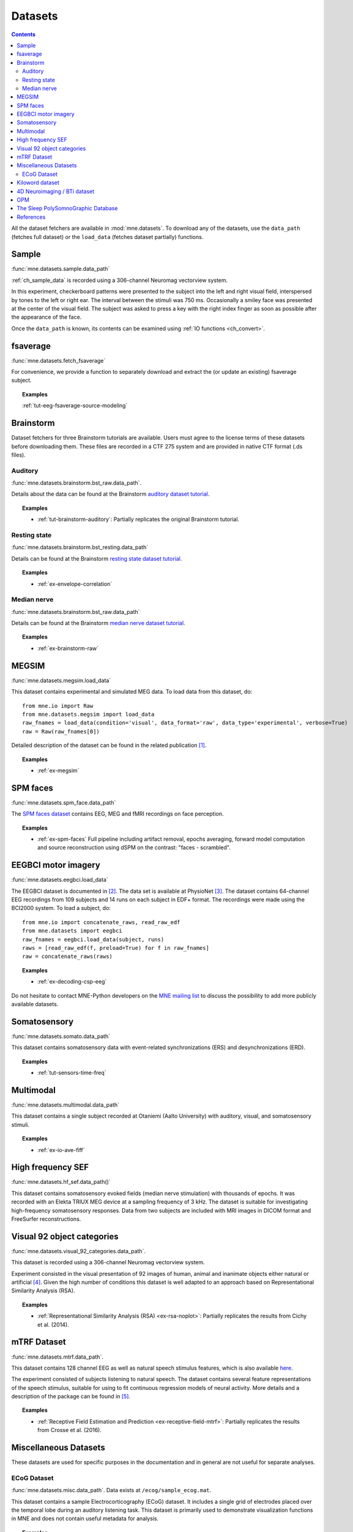 .. _datasets:

Datasets
########

.. contents:: Contents
   :local:
   :depth: 2

All the dataset fetchers are available in :mod:`mne.datasets`. To download any
of the datasets, use the ``data_path`` (fetches full dataset) or the
``load_data`` (fetches dataset partially) functions.

Sample
======
:func:`mne.datasets.sample.data_path`

:ref:`ch_sample_data` is recorded using a 306-channel Neuromag vectorview
system.

In this experiment, checkerboard patterns were presented to the subject
into the left and right visual field, interspersed by tones to the
left or right ear. The interval between the stimuli was 750 ms. Occasionally
a smiley face was presented at the center of the visual field.
The subject was asked to press a key with the right index finger
as soon as possible after the appearance of the face.

Once the ``data_path`` is known, its contents can be examined using :ref:`IO
functions <ch_convert>`.

fsaverage
=========
:func:`mne.datasets.fetch_fsaverage`

For convenience, we provide a function to separately download and extract the
(or update an existing) fsaverage subject.

.. topic:: Examples

    :ref:`tut-eeg-fsaverage-source-modeling`

Brainstorm
==========

Dataset fetchers for three Brainstorm tutorials are available. Users must agree
to the license terms of these datasets before downloading them. These files are
recorded in a CTF 275 system and are provided in native CTF format (.ds files).

Auditory
^^^^^^^^
:func:`mne.datasets.brainstorm.bst_raw.data_path`.

Details about the data can be found at the Brainstorm `auditory dataset
tutorial`_.

.. topic:: Examples

    * :ref:`tut-brainstorm-auditory`: Partially replicates the original Brainstorm tutorial.

Resting state
^^^^^^^^^^^^^
:func:`mne.datasets.brainstorm.bst_resting.data_path`

Details can be found at the Brainstorm `resting state dataset tutorial`_.

.. topic:: Examples

    * :ref:`ex-envelope-correlation`

Median nerve
^^^^^^^^^^^^
:func:`mne.datasets.brainstorm.bst_raw.data_path`

Details can be found at the Brainstorm `median nerve dataset tutorial`_.

.. topic:: Examples

    * :ref:`ex-brainstorm-raw`

MEGSIM
======
:func:`mne.datasets.megsim.load_data`

This dataset contains experimental and simulated MEG data. To load data from
this dataset, do::

    from mne.io import Raw
    from mne.datasets.megsim import load_data
    raw_fnames = load_data(condition='visual', data_format='raw', data_type='experimental', verbose=True)
    raw = Raw(raw_fnames[0])

Detailed description of the dataset can be found in the related publication
[1]_.

.. topic:: Examples

    * :ref:`ex-megsim`

SPM faces
=========
:func:`mne.datasets.spm_face.data_path`

The `SPM faces dataset`_ contains EEG, MEG and fMRI recordings on face
perception.

.. topic:: Examples

    * :ref:`ex-spm-faces` Full pipeline including artifact removal, epochs averaging, forward model computation and source reconstruction using dSPM on the contrast: "faces - scrambled".

EEGBCI motor imagery
====================
:func:`mne.datasets.eegbci.load_data`

The EEGBCI dataset is documented in [2]_. The data set is available at
PhysioNet [3]_. The dataset contains 64-channel EEG recordings from 109
subjects and 14 runs on each subject in EDF+ format. The recordings were made
using the BCI2000 system. To load a subject, do::

    from mne.io import concatenate_raws, read_raw_edf
    from mne.datasets import eegbci
    raw_fnames = eegbci.load_data(subject, runs)
    raws = [read_raw_edf(f, preload=True) for f in raw_fnames]
    raw = concatenate_raws(raws)

.. topic:: Examples

    * :ref:`ex-decoding-csp-eeg`

Do not hesitate to contact MNE-Python developers on the
`MNE mailing list <http://mail.nmr.mgh.harvard.edu/mailman/listinfo/mne_analysis>`_
to discuss the possibility to add more publicly available datasets.

.. _auditory dataset tutorial: https://neuroimage.usc.edu/brainstorm/DatasetAuditory
.. _resting state dataset tutorial: https://neuroimage.usc.edu/brainstorm/DatasetResting
.. _median nerve dataset tutorial: https://neuroimage.usc.edu/brainstorm/DatasetMedianNerveCtf
.. _SPM faces dataset: https://www.fil.ion.ucl.ac.uk/spm/data/mmfaces/

Somatosensory
=============
:func:`mne.datasets.somato.data_path`

This dataset contains somatosensory data with event-related synchronizations
(ERS) and desynchronizations (ERD).

.. topic:: Examples

    * :ref:`tut-sensors-time-freq`

Multimodal
==========
:func:`mne.datasets.multimodal.data_path`

This dataset contains a single subject recorded at Otaniemi (Aalto University)
with auditory, visual, and somatosensory stimuli.

.. topic:: Examples

    * :ref:`ex-io-ave-fiff`


High frequency SEF
==================
:func:`mne.datasets.hf_sef.data_path()`

This dataset contains somatosensory evoked fields (median nerve stimulation)
with thousands of epochs. It was recorded with an Elekta TRIUX MEG device at
a sampling frequency of 3 kHz. The dataset is suitable for investigating
high-frequency somatosensory responses. Data from two subjects are included
with MRI images in DICOM format and FreeSurfer reconstructions.


Visual 92 object categories
===========================
:func:`mne.datasets.visual_92_categories.data_path`.

This dataset is recorded using a 306-channel Neuromag vectorview system.

Experiment consisted in the visual presentation of 92 images of human, animal
and inanimate objects either natural or artificial [4]_. Given the high number
of conditions this dataset is well adapted to an approach based on
Representational Similarity Analysis (RSA).

.. topic:: Examples

    * :ref:`Representational Similarity Analysis (RSA) <ex-rsa-noplot>`: Partially replicates the results from Cichy et al. (2014).


mTRF Dataset
============
:func:`mne.datasets.mtrf.data_path`.

This dataset contains 128 channel EEG as well as natural speech stimulus features,
which is also available `here <https://sourceforge.net/projects/aespa/files/>`_.

The experiment consisted of subjects listening to natural speech.
The dataset contains several feature representations of the speech stimulus,
suitable for using to fit continuous regression models of neural activity.
More details and a description of the package can be found in [5]_.

.. topic:: Examples

    * :ref:`Receptive Field Estimation and Prediction <ex-receptive-field-mtrf>`: Partially replicates the results from Crosse et al. (2016).

Miscellaneous Datasets
======================
These datasets are used for specific purposes in the documentation and in
general are not useful for separate analyses.

ECoG Dataset
^^^^^^^^^^^^
:func:`mne.datasets.misc.data_path`. Data exists at ``/ecog/sample_ecog.mat``.

This dataset contains a sample Electrocorticography (ECoG) dataset. It includes
a single grid of electrodes placed over the temporal lobe during an auditory
listening task. This dataset is primarily used to demonstrate visualization
functions in MNE and does not contain useful metadata for analysis.

.. topic:: Examples

    * :ref:`How to convert 3D electrode positions to a 2D image.
      <ex-electrode-pos-2d>`: Demonstrates
      how to project a 3D electrode location onto a 2D image, a common procedure
      in electrocorticography.


Kiloword dataset
================
:func:`mne.datasets.kiloword.data_path`.

This dataset consists of averaged EEG data from 75 subjects performing a
lexical decision task on 960 English words [6]_. The words are richly
annotated, and can be used for e.g. multiple regression estimation of EEG
correlates of printed word processing.


4D Neuroimaging / BTi dataset
=============================
:func:`mne.datasets.phantom_4dbti.data_path`.

This dataset was obtained with a phantom on a 4D Neuroimaging / BTi system at
the MEG center in La Timone hospital in Marseille.


OPM
===
:func:`mne.datasets.opm.data_path`

OPM data acquired using an Elekta DACQ, simply piping the data into Elekta
magnetometer channels. The FIF files thus appear to come from a TRIUX system
that is only acquiring a small number of magnetometer channels instead of the
whole array.

The OPM ``coil_type`` is custom, requiring a custom ``coil_def.dat``.
The new ``coil_type`` is 9999.

OPM co-registration differs a bit from the typical SQUID-MEG workflow.
No ``-trans.fif`` file is needed for the OPMs, the FIF files include proper
sensor locations in MRI coordinates and no digitization of RPA/LPA/Nasion.
Thus the MEG<->Head coordinate transform is taken to be an identity matrix
(i.e., everything is in MRI coordinates), even though this mis-identifies
the head coordinate frame (which is defined by the relationship of the
LPA, RPA, and Nasion).

Triggers include:

* Median nerve stimulation: trigger value 257.
* Magnetic trigger (in OPM measurement only): trigger value 260.
  1 second before the median nerve stimulation, a magnetic trigger is piped
  into the MSR. This was to be able to check the synchronization between OPMs
  retrospectively, as each sensor runs on an indepent clock. Synchronization
  turned out to be satisfactory

.. topic:: Examples

    * :ref:`ex-opm-somatosensory`
    * :ref:`ex-opm-resting-state`

The Sleep PolySomnoGraphic Database
===================================
:func:`mne.datasets.sleep_physionet.age.fetch_data`
:func:`mne.datasets.sleep_physionet.temazepam.fetch_data`

The sleep PhysioNet database contains 197 whole-night PolySomnoGraphic sleep
recordings, containing EEG, EOG, chin EMG, and event markers. Some records also
contain respiration and body temperature. Corresponding hypnograms (sleep
patterns) were manually scored by well-trained technicians according to the
Rechtschaffen and Kales manual, and are also available. If you use these
data please cite [7]_ and [8]_.

.. topic:: Examples

    * :ref:`tut-sleep-stage-classif`

References
==========

.. [1] Aine CJ, Sanfratello L, Ranken D, Best E, MacArthur JA, Wallace T,
       Gilliam K, Donahue CH, Montano R, Bryant JE, Scott A, Stephen JM (2012)
       MEG-SIM: A Web Portal for Testing MEG Analysis Methods using Realistic
       Simulated and Empirical Data. Neuroinform 10:141-158

.. [2] Schalk, G., McFarland, D.J., Hinterberger, T., Birbaumer, N., Wolpaw,
       J.R. (2004) BCI2000: A General-Purpose Brain-Computer Interface (BCI)
       System. IEEE TBME 51(6):1034-1043

.. [3] Goldberger AL, Amaral LAN, Glass L, Hausdorff JM, Ivanov PCh, Mark RG,
       Mietus JE, Moody GB, Peng C-K, Stanley HE. (2000) PhysioBank,
       PhysioToolkit, and PhysioNet: Components of a New Research Resource for
       Complex Physiologic Signals. Circulation 101(23):e215-e220

.. [4] Cichy, R. M., Pantazis, D., & Oliva, A. Resolving human object
       recognition in space and time. Nature Neuroscience (2014): 17(3),
       455-462

.. [5] Crosse, M. J., Di Liberto, G. M., Bednar, A., & Lalor, E. C. The
       Multivariate Temporal Response Function (mTRF) Toolbox: A MATLAB Toolbox
       for Relating Neural Signals to Continuous Stimuli. Frontiers in Human
       Neuroscience (2016): 10.

.. [6] Dufau, S., Grainger, J., Midgley, KJ., Holcomb, PJ. A thousand words are
       worth a picture: Snapshots of printed-word processing in an
       event-related potential megastudy. Psychological science, 2015

.. [7] B Kemp, AH Zwinderman, B Tuk, HAC Kamphuisen, JJL Oberyé. Analysis of a
       sleep-dependent neuronal feedback loop: the slow-wave microcontinuity of
       the EEG. IEEE-BME 47(9):1185-1194 (2000).
       https://ieeexplore.ieee.org/document/867928

.. [8] Goldberger AL, Amaral LAN, Glass L, Hausdorff JM, Ivanov PCh, Mark RG,
       Mietus JE, Moody GB, Peng C-K, Stanley HE. PhysioBank, PhysioToolkit,
       and PhysioNet: Components of a New Research Resource for Complex
       Physiologic Signals. Circulation 101(23):e215-e220 [Circulation
       Electronic Pages;
       http://circ.ahajournals.org/cgi/content/full/101/23/e215]; 2000 (June
       13).
